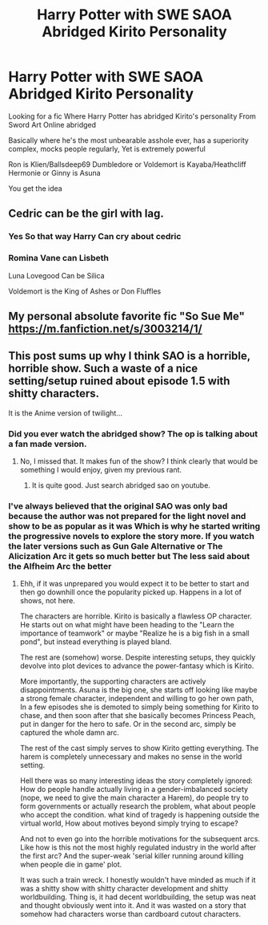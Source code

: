 #+TITLE: Harry Potter with SWE SAOA Abridged Kirito Personality

* Harry Potter with SWE SAOA Abridged Kirito Personality
:PROPERTIES:
:Author: FerrousDerrius
:Score: 15
:DateUnix: 1590516896.0
:DateShort: 2020-May-26
:FlairText: Request
:END:
Looking for a fic Where Harry Potter has abridged Kirito's personality From Sword Art Online abridged

Basically where he's the most unbearable asshole ever, has a superiority complex, mocks people regularly, Yet is extremely powerful

Ron is Klien/Ballsdeep69 Dumbledore or Voldemort is Kayaba/Heathcliff Hermonie or Ginny is Asuna

You get the idea


** Cedric can be the girl with lag.
:PROPERTIES:
:Author: Mestrehunter
:Score: 6
:DateUnix: 1590539787.0
:DateShort: 2020-May-27
:END:

*** Yes So that way Harry Can cry about cedric
:PROPERTIES:
:Author: FerrousDerrius
:Score: 3
:DateUnix: 1590539924.0
:DateShort: 2020-May-27
:END:


*** Romina Vane can Lisbeth

Luna Lovegood Can be Silica

Voldemort is the King of Ashes or Don Fluffles
:PROPERTIES:
:Author: FerrousDerrius
:Score: 3
:DateUnix: 1590540453.0
:DateShort: 2020-May-27
:END:


** My personal absolute favorite fic "So Sue Me" [[https://m.fanfiction.net/s/3003214/1/]]
:PROPERTIES:
:Author: LarryTheLazyAss
:Score: 1
:DateUnix: 1590546183.0
:DateShort: 2020-May-27
:END:


** This post sums up why I think SAO is a horrible, horrible show. Such a waste of a nice setting/setup ruined about episode 1.5 with shitty characters.

It is the Anime version of twilight...
:PROPERTIES:
:Author: StarDolph
:Score: -3
:DateUnix: 1590522275.0
:DateShort: 2020-May-27
:END:

*** Did you ever watch the abridged show? The op is talking about a fan made version.
:PROPERTIES:
:Author: Mestrehunter
:Score: 8
:DateUnix: 1590540039.0
:DateShort: 2020-May-27
:END:

**** No, I missed that. It makes fun of the show? I think clearly that would be something I would enjoy, given my previous rant.
:PROPERTIES:
:Author: StarDolph
:Score: 5
:DateUnix: 1590548324.0
:DateShort: 2020-May-27
:END:

***** It is quite good. Just search abridged sao on youtube.
:PROPERTIES:
:Author: Mestrehunter
:Score: 5
:DateUnix: 1590549090.0
:DateShort: 2020-May-27
:END:


*** I've always believed that the original SAO was only bad because the author was not prepared for the light novel and show to be as popular as it was Which is why he started writing the progressive novels to explore the story more. If you watch the later versions such as Gun Gale Alternative or The Alicization Arc it gets so much better but The less said about the Alfheim Arc the better
:PROPERTIES:
:Author: FerrousDerrius
:Score: 5
:DateUnix: 1590522649.0
:DateShort: 2020-May-27
:END:

**** Ehh, if it was unprepared you would expect it to be better to start and then go downhill once the popularity picked up. Happens in a lot of shows, not here.

The characters are horrible. Kirito is basically a flawless OP character. He starts out on what might have been heading to the "Learn the importance of teamwork" or maybe "Realize he is a big fish in a small pond", but instead everything is played bland.

The rest are (somehow) worse. Despite interesting setups, they quickly devolve into plot devices to advance the power-fantasy which is Kirito.

More importantly, the supporting characters are actively disappointments. Asuna is the big one, she starts off looking like maybe a strong female character, independent and willing to go her own path, In a few episodes she is demoted to simply being something for Kirito to chase, and then soon after that she basically becomes Princess Peach, put in danger for the hero to safe. Or in the second arc, simply be captured the whole damn arc.

The rest of the cast simply serves to show Kirito getting everything. The harem is completely unnecessary and makes no sense in the world setting.

Hell there was so many interesting ideas the story completely ignored: How do people handle actually living in a gender-imbalanced society (nope, we need to give the main character a Harem), do people try to form governments or actually research the problem, what about people who accept the condition. what kind of tragedy is happening outside the virtual world, How about motives beyond simply trying to escape?

And not to even go into the horrible motivations for the subsequent arcs. Like how is this not the most highly regulated industry in the world after the first arc? And the super-weak 'serial killer running around killing when people die in game' plot.

It was such a train wreck. I honestly wouldn't have minded as much if it was a shitty show with shitty character development and shitty worldbuilding. Thing is, it had decent worldbuilding, the setup was neat and thought obviously went into it. And it was wasted on a story that somehow had characters worse than cardboard cutout characters.
:PROPERTIES:
:Author: StarDolph
:Score: 3
:DateUnix: 1590533104.0
:DateShort: 2020-May-27
:END:
